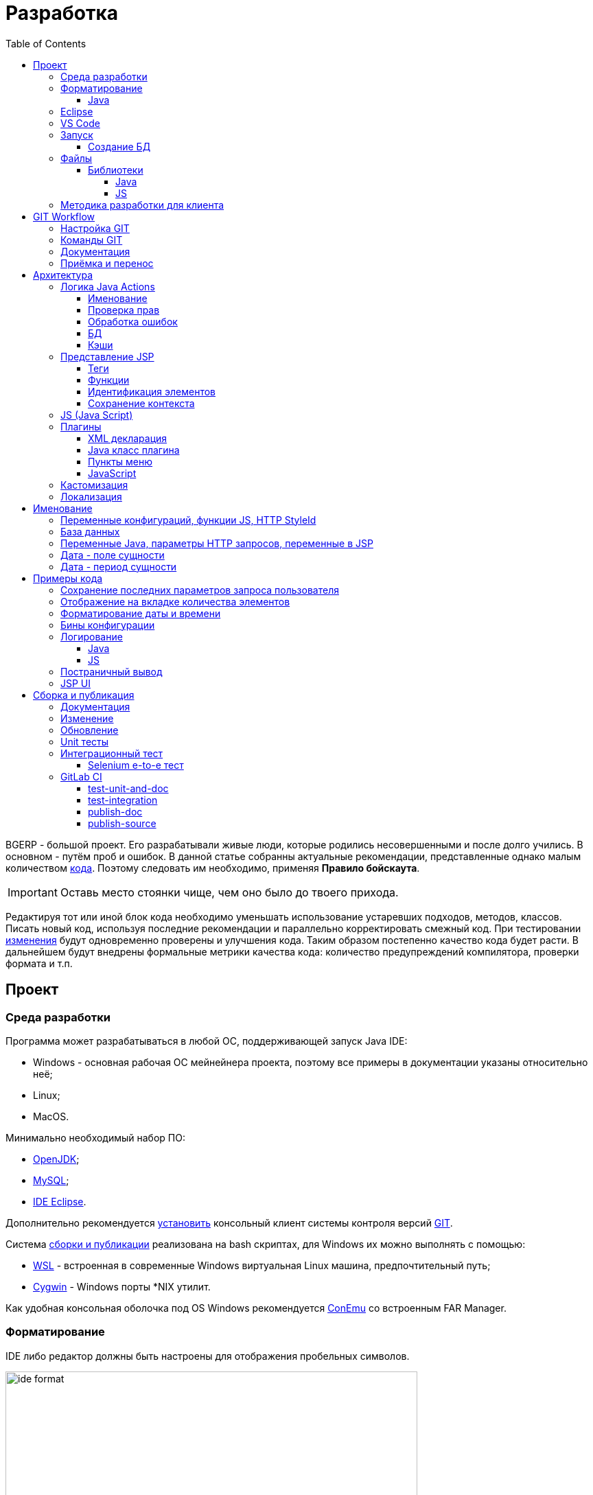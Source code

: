 = Разработка
:toc:
:toclevels: 4

BGERP - большой проект. Его разрабатывали живые люди, которые родились несовершенными и после долго учились.
В основном - путём проб и ошибок. В данной статье собранны актуальные рекомендации, представленные однако малым количеством <<samples, кода>>.
Поэтому следовать им необходимо, применяя *Правило бойскаута*. 

IMPORTANT: Оставь место стоянки чище, чем оно было до твоего прихода.

Редактируя тот или иной блок кода необходимо уменьшать использование устаревших подходов, методов, классов.
Писать новый код, используя последние рекомендации и параллельно корректировать смежный код.
При тестировании <<workflow, изменения>> будут одновременно проверены и улучшения кода.
Таким образом постепенно качество кода будет расти.
В дальнейшем будут внедрены формальные метрики качества кода: количество предупреждений компилятора, проверки формата и т.п.

[[ide]]
== Проект
=== Среда разработки
Программа может разрабатываться в любой ОС, поддерживающей запуск Java IDE:
[square]
* Windows - основная рабочая ОС мейнейнера проекта, поэтому все примеры в документации указаны относительно неё;
* Linux;
* MacOS.

Минимально необходимый набор ПО: 
[square]
* <<kernel/install.adoc#java, OpenJDK>>;
* <<kernel/install.adoc#mysql, MySQL>>;
* <<eclipse, IDE Eclipse>>.

Дополнительно рекомендуется link:https://git-scm.com/download/win[установить] консольный клиент системы контроля версий <<workflow, GIT>>.

Система <<build, сборки и публикации>> реализована на bash скриптах, для Windows их можно выполнять с помощью:
[square]
* link:https://git-scm.com/download/win[WSL] - встроенная в современные Windows виртуальная Linux машина, предпочтительный путь;
* link:https://www.cygwin.com/[Cygwin] - Windows порты *NIX утилит.

Как удобная консольная оболочка под OS Windows рекомендуется link:https://conemu.github.io/[ConEmu] со встроенным FAR Manager. 

=== Форматирование 
IDE либо редактор должны быть настроены для отображения пробельных символов.

image::_res/ide_format.png[width='600px']

Проект следует общепринятым соглашениям для оформления кода по каждому из используемых языков программирования.
Отступы: 4 пробела для Java, табуляторы - для всего остального.
Однако в силу исторических причин, многие файлы форматированы по-разному. 
На снимке выше видны например не рекомендуемые в данный момент *для Java* отступы табуляторами.

При приведении в норму формата файлов следует учитывать следующие правила:
[arabic]
. Все новые файлы должны быть корректно форматированы.
. Ни в коем случае не применять оба символа отступов в одном файле: табуляторы и пробелы. Файл в таком случае становится нечитаемым в некоторых редакторах. 
При обнаружении подобных случаев - приводить все отступы в файле к рекомендуемому формату.
. Осторожно совмещать форматирование файлов с внесением <<workflow, изменений>>, это может существенно усложнить анализ в дальнейшем.

[[format-java]]
==== Java
Форматирование Java кода должно соответствовать *Java Conventions* со следующими изменениями.
Описано для форматера Eclipse.

Настройки в *Windows - Preferences - Java - Code style - Formatter*. 
Необходимо открыть стандартный форматер и сохранить под новым именем, изменив параметры:
[square]
* *Indentation - Tab policy* - *Spaces only*
* *Indentation* - *Tab size* - *4*
* *Line Wrapping* - *Maximum line width*  - *150*

*Window - Preferences - Java - Code style - Organize Imports* в двух полях поставить 99 и 1.

Готовый файл форматера в формате Eclipse: link:../../.vscode/formatter.xml[formatter.xml]

[[eclipse]]
=== Eclipse
В данный момент наиболее удобное решение.  
Загрузить *Eclipse for Java EE Developers*, эта сборка уже содержит GIT клиент, редакторы JSP и XML.

Установить плагины:
[square]
* *Buildship Gradle* - поддержка <<build, Gradle>>;
* *AsciiDoctor* - правка <<documentation, документации>>;
* *MoreUnit* - удобная работа с <<unit-test, тестами>>.

Вызвать правым кликом на проекте меню *Refresh Gradle Project*.
Его же вызывать при любом изменении библиотек проекта.

*Window - Preferences - General - Editors - Text Editors* установить галочку *Show whitespace characters*

*Window - Preferences - Team - Git - History* снять галочку *Relative history*

Импортировать <<format-java, форматер Java>> в *Window - Preferences - Java - Codestyle - Formatter*.

=== VS Code
Более быстрая чем Eclipse, лучше поддержка JavaScript, Gradle. 
Недостатки:
[square]
* почти нет поддержки JSP;
* хуже редактор AsciiDoc.

Примеры настройки можно link:../../.vscode/readme.txt[посмотреть] в каталоге `.vscode` в корне проекта.
Форматер Java и отображение пробельных символов там уже включены.

[[ide-run]]
=== Запуск
Параметры для запуска:
[square]
* Main class: ru.bgerp.Server
* Program arguments: start
* VM arguments: -Dbgerp.setup.data=bgerp_test
* Classpath: *User entries - Advanced - Add folders* нажать и добавить каталог текущего проекта.

`bgerp_test.propertes` файл должен лежать в корне проекта.
Его можно скопировать из `bgerp.properties`, он не будет сохранён в GIT. 

==== Создание БД
Для создания БД использовать последовательно файлы:
[square]
* `db.sql` из пакета установки link:ftp://bgerp.ru/pub/bgerp/3.0[bgerp_3.0_xxxx.zip] - пользователь, база, таблицы;
* `bgerp.sql` по ссылке http://demo.bgerp.ru/bgerp.sql - данные, результат запуска <<integration-test, интеграционного теста>>.

Под пользователем MySQL *root* выполнить команды:
[source, bash]
----
mysql --default-character-set=utf8 -uroot -p < db.sql
mysql --default-character-set=utf8 -uroot -p < bgerp.sql
----

[[structure]]
=== Файлы
Перечень каталогов проекта с описанием.
[square]
* *bin* - скомпилированные IDE Java классы;
* *build* - файлы, относящиеся к <<build, сборке>>;
* *docpattern* - шаблоны плагина <<plugin/document/index.adoc#, Document>>;
* *dyn* - <<kernel/extension.adoc#dyn, динамический код>> с примерами;
* *dyn.ext* - в каталог можно смонтировать динамические классы на машине <<devm, клиента>>; 
* *filestorage* - хранилище файлов при запуске в IDE;
* *lib* - Java библиотеки, не подключенные через <<java-lib, Gradle>>;
* *plugin* - объявления <<plugin, плагинов>>;
* *src* - Java исходные коды;
* *srcx* - исходные файлы <<documentation, документации>>, <<unit-test, Unit тестов>>, <<integration-test, интеграционного теста>>, утилит для сборки; 
* *webapps* - корень <<js-lib, Web приложения>>;
* *work* - каталог создаётся Tomcat для компиляции JSP файлов. 

==== Библиотеки
[[java-lib]]
===== Java  
При link:../../build/bgerp/files/erp.sh[запуске] программы подключаются JAR файлы из следующих каталогов:
[square]
* *lib/app* - непосредственно <<build-erp, классы приложения>>;
* *lib/ext* - сторонние библиотеки, необходимые для работы;
* *lib/custom* - дополнительные библиотеки для <<kernel/extension.adoc#dyn, динамического кода>> и JEXL скриптов.  

Сторонние библиотеки поставляются в отдельном <<build-update, пакете обновления>>. 
Артефакты и версии указываются в файле link:../../build.gradle[build.gradle] для конфигурации *bgerp*.

IMPORTANT: Для данной конфигурации не используются транзитивные зависимости, все необходимые версии библиотек должны быть явно указаны.
Рекомендуемый подход - последовательное добавление минимального набора библиотек до получение работоспособного приложения. 
Таким образом уменьшается размер пакета и упрощается сопровождение. 

Для IDE Eclipse для ускорения изначальной инициализации проекта по-умолчанию отключена загрузка исходных кодов и документации.
[snippet, from="ec", to="}"]
link:../../build.gradle#L18-L24[build.gradle]

[[js-lib]]
===== JS
JS библиотеки располагаются в следующих каталогах:
[square]
* `webapps/js` - располагаются JS файлы самого приложения: ядра и <<plugin, плагинов>>;
* `webapps/lib` - сторонние библиотеки.

Для упрощения отладки используются не минифицированные версии библиотек.

Некоторые сторонние библиотеки пропатчены, все изменения сопровождены комментариями, пример:
[snippet, from="con", to=");", remove-leading="		"]
link:../../webapps/lib/jquery-ui-1.12.1/jquery-ui.js#L8923-L8930[webapps/lib/jquery-ui-1.12.1/jquery-ui.js]

[[devm]]
=== Методика разработки для клиента
BGERP запускается в IDE, с подключением к удалённой базе и биллингу (при необходимости). 
По окончании разработки удалённая база клиента наполнена актуальной конфигурацией и необходимо только обновить сам продукт.
[square]
* Подключаться к клиенту по SSH, пробрасывая соединение к БД и при необходимости к биллингу.
Пример: *ssh user@X.X.X.X -L3307:127.0.0.1:3306 -L8081:Y.Y.Y.Y:8080* 
* Создать свой *bgerp_customer.properties* файл, в нём можно прописывать параметры доступа и конфигурацию. Он не сохранится в GIT.
В нём же можно переопределить URL для подключения к биллингу на locahost.
* Переопределить порт для BGERP, тогда можно будет сохранять в браузере пароли под конкретного клиента.
* Создать конфигурацию запуска в IDE с данным properties.
* Можно поправить *.gitignore* для сохранения custom файлов клиента, если работа происходит в форке.

[[workflow]]
== GIT Workflow
В таблице описаны GIT ветки. 
Для работы с ними используется link:https://docs.google.com/document/d/15NptRsx1qrdiWEew23EFz6gbxD6S12VQpnBQ6X9NbiQ/edit?usp=sharing[стандартный GIT Workflow], 
сходный, например, с ядром Linux.
Основная идея - мерджи производятся только "вниз": с основной ветки на вторичные для получения актуального состояния.
На основную ветку всё переносится посредством патчей, поэтому она имеет линейную структуру.
Вторичные ветки впоследствии могут быть удалены, поскольку вся агрегированная информация из них содержится в основной.

[cols="a,a,a,a", options="header"]
|===
|Ветка
|Базируется на
|Назначение
|<<gitlab-ci, CI>>

|*master*
|
|Стабильная версия программы.
|<<test-integration>>, <<publish-source>>

|*p<ID процесса>-short-description*
|master
|Изменение программы и документации.
|<<test-unit-and-doc>>

|*documentation*
|master
|Корректировки документации. Долгоживущая ветка, периодически переносится на master.
|<<publish-doc>>

|*documentation-change-request*
|documentation
|Предложения по корректировке документации, могут быть смерджены обратно на documentation.
|<<test-unit-and-doc>>
|===

Основная ветка проекта - *master*, с неё собираются <<build, сборки>>.
[square]
* Каждое *изменение* должно базироваться на процессе в BGERP BiTel, в котором происходит весь обмен информацией по нему.
* *Идентификатор изменения* - строка *p<ID процесса>*, например *p13455*
* Для каждого изменения создаётся отдельная ветка GIT на базе основной, название начинающееся с идентификатора изменения, разделители - дефисы. 
Например: *p11788-link-filter-title*
* В процессе разработки в ветке допускается любая стратегия коммитов: промежуточные коммиты, ответвления, откаты коммитов.
Рекомендуется пушить промежуточные состояния, используя GIT репозитарий как резервную копию.
* На ветку изменения могут быть периодически смерджена основная ветка для синхронизации с актуальным состоянием и *обязательно перед переносом*.
* Необходимые правки <<documentation, документации>> производятся одновременно с модификацией исходного кода.
* Пакет тестового обновления для клиента, равно как и документацию, можно <<build-update, собирать и опубликовать>> из ветки.
* Ветка должна добавлять файл *build/change.<ID процесса>.txt*, при его отсутствии он создаётся автоматически при <<build-update, сборке изменения>>.
В файле на разных строках должны быть описаны новые функции, исправления и прочие изменения. 
Формат идентичен с *changes.txt*, в который информация переносится автоматически при публикации <<build-erp, обновления>>. 
* По завершению разработки и тестирования у клиента необходимо запросить *перенос* ветки с изменением на основную ветку, 
для этого процесс BGERP перевести в статус *Приёмка*.
* После проверки процесс закрывается, а изменение переносится в виде единственного коммита, 
с комментарием начинающимся с идентификатора изменения в основную ветку.
* Ветка разработки впоследствии может быть удалена. Автор изменения может быть установлен по идентификатору в комментарии.

[IMPORTANT]
====
Невозможно одновременно тестировать несколько изменений параллельно на одной системе и пользоваться ими.
Каждое изменение будет перетирать другое при установке обновления.
В крайнем случае допустимо создание сборочных веток, на которые смердживаются несколько веток изменений.
====

=== Настройка GIT
Пример настройки в файле `$USER_HOME\.gitconfig`:
[source]
----
[user]
	email = shamil@company.com
	name = Shamil Vakhitov
[credential]
	helper = store
[core]
	autocrlf = false
	fileMode = false
[pull]
	rebase = true
----

NOTE: 

=== Команды GIT
Почистить все ссылки на несуществующие более удалённые ветки:
[source]
----
git remote prune origin
----

Получение последних обновлений основной ветки не будучи в ней:
[source]
----
git fetch origin master:master
----

[[documentation]]
=== Документация
Исходные файлы в формате AsciiDoctor размещаются в каталоге *srcx/doc* проекта.
Модификация исходных кодов программы и документации выполняется одновременно в ветке <<workflow, изменения>>.
Примеры форматирования и рекомендации можно посмотреть <<samples.adoc#, здесь>>.
Документация может быть <<build-doc, собрана>> локально с ветки и <<build-update, включена>> в пакет обновления.

Публикация документации <<publish-doc, происводится>> с ветки <<workflow, ветке>> *documentation*.
Для предложения больших правок следует создать префиксом *documentation-*, начинающуюся с данной.

=== Приёмка и перенос
При принятии изменения производится сравнение ветки с основной.
Поэтому перед передачей изменения необходимо смерджить на ветку актуальное состояние основной.

image::_res/branch_compare.png[]

Также необходимо создать и заполнить файл с описанием изменений.
Для этого может быть использована <<build, команда>>:
[bash]
----
bash -c "./gradlew touchChanges"
----

GIT команды для переноса изменений из ветки *pXXXXX-short-change-description* в основную:
[source, bash]
----
git checkout pXXXXX-short-change-description && git pull
git commit --allow-empty -m "MERGED" && git push
git checkout master && git pull
git merge --squash pXXXXX-short-change-description
git commit -am "pXXXXX Some change description."
git push
----

Периодически с основной ветки <<build-erp, публикуется обновление>>.

== Архитектура
BGERP представляет из себя standalone Java приложение с динамическим Web интерфейсом.
Запуск во время разработки может быть <<ide-run, произведён>> прямо в IDE.

Принципиальная структура обработки запросов изображена ниже.
[ditaa]
----
+----------------+             AJAX
|                |    +----+           +-------------+     +----------+
|      HTML      |    | JS |           |             |     |{s}       |
|                +-=->+    +-----+=+-->+ Java Action +<-=->+ MySQL DB |
|                |    |    |           |             |     |          |
|                |    |    +<----+=+---+             |     +----------+
|                |    |    | CHANGE OK +------+------+
|                |    |    | ANY ERROR        |
|                |    |    |                  :
|       +--------+    |    |                  |
|       |  HTML  |    |    |                  v
|       |        +<-=-+    |           +------+------+
|       |Fragment|    |    +<----+=+---+     JSP     |
|       +--------+    +----+   READ    +-------------+
|                |
+----------------+
----

Этапы обработки:
[arabic]
. Запрос формируется с помощью JS из HTML формы и отправляется в метод класса Java Action.
. На запрос изменения отправляется только подтверждение - JSON документ со статусом OK.
. Любое исключение в процессе работы Action приводит к отправке на клиентскую сторону JSON со статусом ERROR.
. На запрос чтения данных в случае корректной обработки отправляется фрагмент HTML документа, встраиваемый на клиенте в нужное место.
Например, таблица со списком пользователей.

[[tech-stack]]
Стек используемых технологий в порядке убывания важности:
[arabic]
. Java - вся <<action, логика>> реализуется в Java коде, поскольку он предоставляет лучшие параметры по удобству разработки, надёжности и быстродействию;
.. MySQL + JDBC - работа с <<db, данными>>;
. HTML + CSS - язык разметки в браузере и таблицы стилей;
. JSP + JSTL - шаблоны отрисовки HTML страниц, уровень <<ui, представления>>;
. JS + JQuery - скриптовый язык для динамических возможностей на странице браузера, используется минимально в виде готовых вызовов фреймворка.

IMPORTANT: Избегать смешения слоёв: логики вне Java, представления вне JSP, манипулирования данными вне MySQL.

[[action]]
=== Логика Java Actions
Action классы определяются в `struts-config*.xml` файлах, и привязываются к URL запроса. Имя метода передаётся в HTTP параметре запроса *action*.
Если параметр отсутствует, то вызывается *unspecified* метод, подобный способ нежелателен.

Пример объявления акшена с форвардом:
[snippet, from="<ac", to="on>", remove-leading="		"]
link:../../webapps/WEB-INF/struts-config-blow.xml#L4-L7[webapps/WEB-INF/struts-config-blow.xml]

Акшены должны расширять класс javadoc:ru.bgcrm.struts.action.BaseAction[], методы возвращать результат через вызов *processUserTypedForward* либо *processJsonForward*.
Первый метод обрабатывается JSP страницей-форвардом и высылает HTML на клиент. Второй - предназначен для выполнения изменений и возвращает только JSON формат с результатом выполнения.

[[form-object]]
В каждый вызов акшена передаётся *супер объект form* javadoc:ru.bgcrm.struts.form.DynActionForm[], содержащий контекст выполнения:
[square] 
* пользователь;
* параметры запроса, вспомогательные методы для их разбора.

CAUTION: Не использовать устаревший формат акшенов с параметрами HttpClientRequest и HttpClientResponse, они есть в form. 

Фрагмент читающего акшен метода с форвардом.
[snippet, from="pu", to="}", remove-leading="    "]
link:../../src/ru/bgerp/plugin/blow/struts/action/BoardAction.java#L34-L53[ru.bgerp.plugin.blow.struts.action.BoardAction]

Результат перенаправляется на JSP страницу:
link:../../webapps/WEB-INF/jspf/user/plugin/blow/board/show.jsp[webapps/WEB-INF/jspf/user/plugin/blow/board/show.jsp].

В этом же *form* следует передавать данные для отрисовки JSP, за исключением различных вспомогательных справочников.
Для этого используется поле *response* формы.
При *responseType=json*, всё отправленное в response сериализуется в JSON, именно поэтому справочники следует помещать в HttpResponse.

[snippet, from="pu", to="}", remove-leading="    "]
link:../../src/ru/bgcrm/plugin/dispatch/struts/action/DispatchAction.java#L46-L52[ru.bgcrm.plugin.dispatch.struts.action.DispatchAction]

==== Именование
Классы акшенов должны располагаться в пакете `..struts.action`, имя класса оканчиваться на *Action*. 
Рекомендуемая схема именования методов:
[arabic]
. опционально имя обрабатываемого объекта, если класс работает с несколькими объектами;
. глагол, определяющий операцию, для CRUD это: *list*, *get*, *update*, *delete*;

Примеры имён методов из javadoc:ru.bgcrm.struts.action.admin.UserAction[]:
[square]
* permsetList;
* permsetGet;
* permsetUpdate.

В javadoc:ru.bgcrm.struts.action.admin.AppAction[]:
[suare]
* status - статус приложения;
* update - установка обновления;
* userLoggedList - список авторизовавшихся пользователей.

Форвард рекомендуется называть так же как метод:
[snippet, from="<action path=\"/admin", to="</action>", remove-leading="		"]
link:../../webapps/WEB-INF/struts-config.xml#L66-L69[webapps/WEB-INF/struts-config.xml]

==== Проверка прав
Все методы акшенов должны быть объявлены в файле `plugin/action/kernel.xml` для ядра либо `plugin/action/{PLUGIN}.xml` для плагина.
Пример объявления акшенов плагина Blow: link:../../plugin/action/blow.xml[blow.xml]
Действия из данных файлов образуют дерево, использующееся для <<kernel/setup.adoc#user, разграничения доступа>>.

Каждое действия идентифицируется классом и методом, разделёнными точкой с запятой. 
Через запятую после основного идентификатора можно указать дополнительные, например, при переименовании классов либо методов.
Это позволяет обеспечить обратную совместимость ранее записанных в БД привелегий. При следующем сохранении набора прав будет использован новый идентификатор.

[snippet, from="<item ti", to="с\"/>", remove-leading="		"]
link:../../plugin/action/kernel.xml#L151-L152[plugin/action/kernel.xml]

Вспомогательные действия, которые должны быть постоянно разрешены помечаются атрибутом *allowAll="1"*.

==== Обработка ошибок
Исключение прерывает выполнение акшена, возвращается ошибка. Ответ в таком случае отправляется всегда в JSON формате.
Исключение с классом javadoc:ru.bgcrm.model.BGMessageException[] используется для прерывания акшена с высылкой уведомления, то есть это штатная ситуация.
В методах акшенов рекомендуется указывать *throws java.lang.Exception*, для генерации своих исключений - *new BGExeption()*.

Пример акшена с обработкой параметров, исключениями и <<localization, локализацией>>.
[snippet, from="pu", to="}", remove-leading="    "]
link:../../src/ru/bgerp/plugin/blow/struts/action/BoardAction.java#L55-L74[ru.bgerp.plugin.blow.struts.action.BoardAction]

[[db]]
==== БД
Работа с базой данных выполняется через отдельные Java DAO (Data Access Objects) классы. Непосредственно в акшенах используются уже они. 
Обработка запросов <<action, акшенами>> производится транзакционно: транзакция начинается перед вызовом метода, далее подверждается (COMMIT) при возврате
результатов без ошибок либо отменяется (ROLLBACK) при выбросе исключения.

Соединение с базой передаётся в параметрах *con* акшен методов. Также есть варианты методов с параметром *conSet* (javadoc:ru.bgcrm.util.sql.ConnectionSet[]0), выдающим соединения по отдельному вызову.
Данный способ подходит для методов не требующих соединения с БД, либо же наоборот, требующих несколько видов соединений: реплики или мусорной для некритичных данных БД (пока не поддержана).  

Имена таблиц указываются в константах, для повышения связанности кода, например: javadoc:ru.bgcrm.dao.Tables[]
Если таблица используется только в единственном DAO классе, то константу с её именем делать приватной: javadoc:ru.bgcrm.plugin.fulltext.dao.SearchDAO[]

Для сборки запросов рекомендуется использование класса link:https://docs.oracle.com/en/java/javase/11/docs/api/java.sql/java/sql/PreparedStatement.html[java.sql.PreparedStatement]
либо более удобной его обёрткой ru.bgcrm.util.sql.PreparedDelay[]. Второй класс удобен возможностью склеивать как запросы, так и параметры и не указывать
номер позиции устанавливаемых параметров.

[[cache]]
==== Кэши
Кэширование во внутренних Map и List используется для ускорения в сотни раз получения справочных значений при 
<<ui, построении UI>>, либо <<kernel/extension.adoc#jexl-process-context, JEXL скриптах>>.
Map объекты позволяют получать объекты по коду, List - упорядоченный по алфавиту список значений.
Примеры кэшируемых объектов: пользователи, их группы, типы процессов, конфигурации.
Полный список можно увидеть в классе link:../../src/ru/bgcrm/servlet/filter/SetRequestParamsFilter.java[ru.bgcrm.servlet.filter.SetRequestParamsFilter]

IMPORTANT: Рекомендуется всегда когда возможно использовать в первую очередь кэши для получения справочников, избегая лишних запросов к БД.

Редактирование справочников происходит напрямую с БД, после редактирования кэш сбрасывается.
[snippet, from="pu", to="}"]
link:../../src/ru/bgcrm/struts/action/admin/UserAction.java#L94-L100[ru.bgcrm.struts.action.admin.UserAction]

[[ui]]
=== Представление JSP
HTML страницы отрисовываются на серверной стороне <<kernel/extension.adoc#jsp, JSP шаблонами>>, получая даннные от Actions и <<cache, кэшей>>.
UI реализован из унифицированных компонентов таким образом, что в большинстве случаев что не требуется устанавливать стили,
писать дополнительные JS обработчики. Примеры <<sample-jsp-ui, кода JSP UI>>.

==== Теги
Компоненты выполнены как JSP теги, объявлены в каталоге `webapps/WEB-INF/tags`.
<<ide, IDE Eclipse>> поддерживает автодополнение при их использовании.

image::_res/ide_jsp_tag.png[width='600px']

Обзор использования тегов с элементами управления пользователя вы можете посмотреть в файле link:../../webapps/test.jsp[webapps/test.jsp], 
для выполнения шаблона наберите в браузере http://<host>:<port>/test.jsp, для DEMO системы: http://demo.bgerp.ru/test.jsp

Пункты меню, устанавливающие соответствие между URL оснастки и Java Action определяются для ядра в файле 
link:../../webapps/WEB-INF/jspf/user/menu.jsp[webapps/WEB-INF/jspf/user/menu.jsp], для плагинов - через точку <<plugin-ui-menu, расширения>>.

==== Функции
JSP функции объявлены в каталоге `webapps/WEB-INF/tld`.
Также как и для тегов для IDE поддерживает автодополнение.
Используются, например, для <<sample-date-format, форматирования выводимых времён>>.

==== Идентификация элементов
В HTML DOM все идентификаторы элементов глобальные с использованием атрибутов `class` и `id`. Их довольно сложно отслеживать на предмет 
используемости и уникальности, а кроме того приложение обязательно должно быть одностраничным, что мешает сохранять состояние на скрытых элементах. 
Для обхода этого неудобства в проекте используется привязка JS обработчиков через HTML атрибуты onClick и т.п., с применением конекстной переменной `this`.
Либо генерируется уникальный идентификатор с помощью JSP функции `u:uiid()`, который также подставляется в сгенерированный вызов JS.

==== Сохранение контекста
JSP страница хранит все переменные глобально. В сочетании с инклудами и большими шаблонами это может создавать неудобства.
Для обхода проблемы используется тег восстановления контекста `<u:sc>`, все переменные созданные внутри него сбрасываются при выходе.

[[js]]
=== JS (Java Script)
JS используется для обеспечения динамического поведения на странице клиента.
Скрипты и библиотеки к ним располагаются по следующим <<js-lib, путям>>, <<plugin, плагины>> могут обладать собственными скриптами. 
В некоторых местах код JS генерируется на стороне сервера в JSP шаблонах.
Данный способ не очень предпочтителен, поскольку сложен для отладки в браузере.

Функции системы разбиты по объектам, выстроенных в иерархию от корневого объекта *$$*.
Например: link:../../webapps/js/crm.ajax.js[$$.ajax], link:../../webapps/js/crm.ui.js[$$.ui]
Обычная схема привязки JS кода к HTML: установка обработчиков событий с вызовом функций, <<sample-jsp-ui, пример AJAX>>. 

Устаревшие JS функции помечаются следующим образом:
[snippet, from="fun", to="}"]
link:../../webapps/js/crm.ajax.js#L207-L212[webapps/js/crm.ajax.js]

При их вызове в console бразузера выводится сообщение: "Deprecated", при клике по которому можно найти устаревший вызов.
Использование подобных функций не допускается в новом коде и должно уменьшаться в существующем.

[[plugin]]
=== Плагины
Всякая логически обособленная функциональность должна быть вынесена в плагин.
Особенностью плагинов является их изолированность. Каждый плагин работает с ядром,
ядро не знает особенностей конкретного плагина, плагины не знают друг о друге.
Под *знанием* тут подразумевается полагание на конкретное API, вызовы.

В каких местах производится правка для плагина:
[square]
* XML объявление плагина *plugin/name.xml*, там же объявляются точки расширений.
* Таблицы БД при необходимости создаются и модифицируются в *build/update/patch.sql*
* Java код плагина в пакете *ru.bgerp.plugin.name*
* Java библиотеки подключать в *build.gradle* после комментария: "библиотеки, попадающие в сборку BGERP"
* JS код плагина в файле *webapps/js/name.js*, подключается через точку расширения в XML объявлении.
* Actions плагина в файле *webapps/WEB-INF/struts-config-name.xml*
* Действия из обычного интерфейса должны быть объявлены в *action/plugin.xml* для контроля прав.
* JSP плагина в *webapps/WEB-INF/jspf/user/plugin/name*
* Для добавления плагина в сборку править *build/update/build.xml*

==== XML декларация
[snippet]
link:../../plugin/blow.xml[]

В файле определяются точки расширения:
[square] 
* JSP шаблоны;
* JS файлы;
* *package* - пакет плагина, в котором должен быть размещён главный класс.

==== Java класс плагина
link:../../src/ru/bgerp/plugin/blow/Plugin.java[ru.bgerp.plugin.blow.Plugin]

В классе плагина могут определяться слушатели событий:
[snippet, from="pu", to="}", remove-leading="	"]
link:../../src/ru/bgcrm/plugin/slack/Plugin.java#L14-L20[ru.bgcrm.plugin.slack.Plugin]

[[plugin-ui-menu]]
==== Пункты меню
Объявление точки расширения в XML декларации:
[snippet, from="<en", to=">", remove-leading="	"]
link:../../plugin/blow.xml#L4-L4[plugin/blow.xml]

Добавление пункта с помощью тега JSP: link:../../webapps/WEB-INF/jspf/user/plugin/blow/menu_items.jsp[webapps/WEB-INF/jspf/user/plugin/blow/menu_items.jsp]

[[plugin-js]]
==== JavaScript
Объявление точки расширения в XML декларации:
[snippet, from="<en", to=">", remove-leading="	"]
link:../../plugin/blow.xml#L5-L5[plugin/blow.xml]

Файл со скриптом: link:../../webapps/js/pl.blow.js[webapps/js/pl.blow.js]

[[custom-level]]
=== Кастомизация
Одним из изначальных приоритетов системы была расширяемость и гибкость.
Поэтому стандартный функционал может быть <<kernel/extension.adoc#tech-choice, расширен>> несколькими способами.

Следует однако понимать, что наиболее эффективный путь разработки и долгосрочной поддержки функциональности 
- реализация в виде штатного плагина либо части ядра, с вынесением необходимого минимума параметров в конфигурацию.
JEXL скрипты либо динамический код могут быть использованы для быстрого прототипирования,
либо реализации *исключительно специфичной для данной инсталляции* логики.

Практика показывает, что из всего набора кастомизированных попыток постепенно 
выявляются удачные решения, которые подходят значительному числу пользователей.
Такие необходимо переносить в основной код, делая частью системы и совместно развивая её дальше.

Следующая диаграмма визуально отображает данную динамику трансформации совокупной массы программного кода разных типов.
Объём кода учитывается для всех клиентов, бОльший объём из разрозненных *решений* преобразуется в меньший объём более универсального кода единого *продукта*.
 
[ditaa]
----
+--------------+   +--------------+  +-----------------------+
|              |   |              |  |                       |
|              |   |              |  |                       |
|  Custom JSP  |   |  Dyn Code    |  |      Configuration    |
|              |   |              |  |                       |
|              |   |              |  |         +JEXL         |
|              |   |              |  |                       |
+------+-------+   +-----------+--+  +-+----------+----------+
       |                       |       |          |
       v                       v       v          v
+------+-------+           +---+-------+-+ +------+------+
| Standard JSP |           |  Java Code  | |Configuration|
+--------------+           +-------------+ +-------------+
----

[[localization]]
=== Локализация
Все сообщения в логах не локализуются и выводятся на английском языке.
Локализуется интерфейс и сообщения, адресованные пользователю системы.
Язык системы задаётся глобально в <<kernel/setup.adoc#config, конфигурации>>.
Файлы локализации размещаются в *plugin/i18n* в формате XML.

Ключом локализирующей фразы выступает первая запись на любом языке, например русском:
[source, xml]
----
<p><ru>Требуется повторная авторизация</ru><en>Re-authorization is required</en></p>
----

В коде JSP шаблона вызов выглядит следующим образом:
[source, jsp]
----
$('#loginForm').dialog({
	modal: true,
	draggable: false,
	resizable: false,
    title: "${l.l('Требуется повторная авторизация')}",
    position: { my: "center top", at: "center top+100px", of: window }
});
----

Локализация может выполняться в JSP шаблонах и Java акшенах. В JS коде локализация доступна, только если он генерируется JSP.

При выполнении акшена в объект *l* передаётся локализационный контекст, содержащий фразы для ядра и вызываемого плагина.

Новые локализирующие фразы должны добавляться в начало списка в файле.
При необходимости сторонние разработчики могут выполнять локализации в ветках и высылать запросы на портирования в ствол проекта аналогично любым другим патчам. 

NOTE: Для отключения в момент разработки кэширования локализаций установите в конфигурации *localization.cache=0*

== Именование
=== Переменные конфигураций, функции JS, HTTP StyleId
[square]
* Все переменные конфигурации от плагинов начинать как <plugin>:
* Все функции JS плагинов начинать с префикса <plugin>-
В других местах тире запретить в названии функции.
* Все идентификаторы (style id) DOM элементов для плагинов начинать как <plugin>-
В других местах тире запретить в названиях  идентификаторов.

=== База данных
1) Таблицы и поля в них именовать с нижним подчёркиванием.
process_id
param_id

=== Переменные Java, параметры HTTP запросов, переменные в JSP
В camelCase нотации:
processId
paramId

=== Дата - поле сущности
Если в поле только дата, то:
createDate - Java - тип java.util.Date
create_date - БД - тип date

Если в поле дата + время, то:
createTime - Java - тип java.util.Date
create_dt - БД - тип datetime

=== Дата - период сущности
В бинах дату периода хранить с типом java.util.Date с именем:
dateFrom
dateTo

Соответственно методы получения и установки:
setDateFrom
setDateTo
getDateFrom
getDateTo

CAUTION: Не использовать для хранения в бинах Calendar.
Если нужно конверить в календарь или из календаря - использовать TimeUtils.

Если нужно хранить время, то делаем:
timeFrom
timeTo

Также тип java.util.Date.

Calendar использовать во всяких калькуляторах/тарификаторах, когда реально нужно постоянно двигать дату.

В базе использовать поля from_date и to_date, тип date.

from_dt, to_dt - тип datetime.

Неограниченные даты - NULL.

[[samples]]
== Примеры кода
Так как система очень быстро меняется, то здесь собираются примеры актуального кода, рекомендуемого к использованию.
Сниппеты извлекаются непосредственно из исходных файлов проекта, поэтому всегда достоверны.
При необходимости воспользуйтесь IDE для поиска классов или файлов.

=== Сохранение последних параметров запроса пользователя
Например, фильтров интерфейса. Используется метод *restoreRequestParams* в: javadoc:ru.bgcrm.struts.action.BaseAction[]

Сохранение значения:
[snippet, from="pu", to=");", remove-leading="	"]
link:../../src/ru/bgcrm/struts/action/MessageAction.java#L64-L70[ru.bgcrm.struts.action.MessageAction]

Восстановление:
[snippet, from="pu", to="}", remove-leading="	"]
link:../../src/ru/bgcrm/struts/action/MessageAction.java#L237-L249[ru.bgcrm.struts.action.MessageAction]

Сохранение плюс восстановление сразу:
[snippet, from="//", to=");", remove-leading="    "]
link:../../src/ru/bgcrm/struts/action/ProcessAction.java#L1089-L1093[ru.bgcrm.struts.action.ProcessAction]

=== Отображение на вкладке количества элементов
Например, количества связанных процессов. Сохраняется при первом вызове. 
Используется класс javadoc:ru.bgcrm.model.IfaceState[]

Обновление значения:
[snippet, from="// п", to="m);", remove-leading="        "]
link:../../src/ru/bgcrm/struts/action/ProcessAction.java#L1245-L1250[ru.bgcrm.struts.action.ProcessAction]

Отображение в JSP:
[snippet, from="<c:if", to="if>", remove-leading="						"]
link:../../webapps/WEB-INF/jspf/user/process/process/process_editor.jsp#L86-L100[webapps/WEB-INF/jspf/user/process/process/process_editor.jsp]

[[sample-date-format]]
=== Форматирование даты и времени
При форматировании дат и времени в Java либо JSP для независимости от текущей локали и унификации используются форматы вида:
[square]
* *ymd* - год, месяц, день;
* *ymdh* - год, месяц, день, час;
* *ymdhm* - год, месяц, день, час, минута;
* *ymdhms* - год, месяц, день, час, минута, секунда.

В Java коде для форматирования дат используется класс javadoc:ru.bgcrm.util.TimeUtils[], 
в нём же есть константы с форматами.

В JSP - функция `u:formatDate()`:
[snippet, from="<td", to="/td>", remove-leading="		"]
link:../../webapps/WEB-INF/jspf/user/plugin/task/task_list.jsp#L18-L19[webapps/WEB-INF/jspf/user/plugin/task/task_list.jsp]

=== Бины конфигурации
Для ускорения парсинга и валидации используются Java объекты с классом, наследующим javadoc:ru.bgcrm.util.Config[].
Например: link:../../src/ru/bgcrm/model/config/IsolationConfig.java[ru.bgcrm.model.config.IsolationConfig].
Данная конфигурация поддерживает конструктор с флагом валидации, что позволяет проверять синтаксис при сохранении.

Бины конфигурации могут быть получены и в JSP:
[snippet, from="<c:", to="/>"]
link:../../webapps/WEB-INF/jspf/user/plugin/task/task_list.jsp#L4-L4[webapps/WEB-INF/jspf/user/plugin/task/task_list.jsp]

[[sample-logging]]
=== Логирование
==== Java
Используется класс логгер javadoc:ru.bgerp.util.Log[], базирующийся на фрейморке <<kernel/extension.adoc#log4j, Log4j>>.
При запуске в IDE конфигурационный файл из дистрибутива link:../../build/bgerp/files/log4j.properties[build/bgerp/files/log4j.properties]
может быть скопирован в корень проекта и изменён требуемым образом.

Для логирования в <<action, actions>> использовать *protected* переменную `log`.

В Java классах создавать *static final* переменную класса:
[snippet, from="pub", to=");"]
link:../../src/ru/bgcrm/worker/MessageExchange.java#L16-L19[ru.bgcrm.worker.MessageExchange]

Вывод сообщения при исключении:
[snippet, from="try", to="}", remove-leading="					"]
link:../../src/ru/bgcrm/worker/MessageExchange.java#L60-L64[ru.bgcrm.worker.MessageExchange]

==== JS
Вывод отладки вместо console.log:
[snippet, from="con", to="};"]
link:../../webapps/js/crm.shell.js#L5-L12[webapps/js/crm.shell.js]

Включение вывода отладки:
[snippet, from="bg", to="se,"]
link:../../webapps/js/crm.js#L18-L21[webapps/js/crm.js]

=== Постраничный вывод
NOTE: AJAX функции в данном примере <<sample-jsp-ui, неактуальны>>.

Вывод результатов в JSP и отображение формы:
[snippet, from="<c:", to="sc>", remove-leading="		"]
link:../../webapps/WEB-INF/jspf/user/process/process/link_process_list.jsp#L74-L85[webapps/WEB-INF/jspf/user/process/process/link_process_list.jsp]

Java action:
[snippet, from="//", to="id);", remove-leading="        "]
link:../../src/ru/bgcrm/struts/action/ProcessAction.java#L1236-L1238[ru.bgcrm.struts.action.ProcessAction]

[[sample-jsp-ui]]
=== JSP UI
Отправка AJAX для сохранения, выхода, либо восстановления данных в <<kernel/process/index.adoc#type, редакторе свойств типа процесса>>: 
[snippet, from="<div", to="/div>"]
link:../../webapps/WEB-INF/jspf/admin/process/type/properties.jsp#L194-L199[webapps/WEB-INF/jspf/admin/process/type/properties.jsp]

Рекурсивный инклуд:
[snippet, from="<c:", to="if>", remove-leading="					"]
link:../../webapps/WEB-INF/jspf/admin/user/check_tree_item.jsp#L48-L50[webapps/WEB-INF/jspf/admin/user/check_tree_item.jsp]

Инклуд результата выполнения акшена:
[snippet, from="<c:", to="/>", remove-leading="			"]
link:../../webapps/WEB-INF/jspf/admin/user/user/update.jsp#L161-L166[webapps/WEB-INF/jspf/admin/user/user/update.jsp]

Flex layout, использование констант из Java классов, кнопка вывода рядом с полем:
[snippet, from="<div", to="/div>", remove-leading="				"]
link:../../webapps/WEB-INF/jspf/user/search/search.jsp#L139-L158[webapps/WEB-INF/jspf/user/search/search.jsp]

Обновление оснастки при повторном переходе в неё:
[snippet, from="<script", to="/script>"]
link:../../webapps/WEB-INF/jspf/user/log/log.jsp#L22-L28[webapps/WEB-INF/jspf/user/log/log.jsp]

Отправка AJAX запроса, блокировка кнопки при долгом выполнении действия:
[snippet, from="<bu", to="on>"]
link:../../webapps/WEB-INF/jspf/admin/dynamic/dynamic.jsp#L16-L21[webapps/WEB-INF/jspf/admin/dynamic/dynamic.jsp]

[[build]]
== Сборка и публикация
Проект сконфигурирован в формате Gradle, конфигурационный файл link:../../build.gradle[build.gradle].
Для сборки и публикации помимо Java требуется Apache Ant и GNU утилиты, включая rsync.

NOTE: Здесь и далее команды приведены в расчёте на WSL окружение, в *NIX системах префикс `bash -c` не требуется.

[[build-doc]]
=== Документация
[source]
----
bash -c "./gradlew clean buildDoc"
----
Собранные HTML файлы доступны в каталоге *target/doc*. Они автоматически проверяются на корректность внутренних ссылок.

[[build-update]]
=== Изменение
Сборка и публикация на http://bgerp/update пакета обновления с <<workflow,  изменением>>.
Открытый SSH ключ разработчика должен быть добавлен для сессии update@bgerp.ru.

Для выкладывания пакета выполнить:
[source, bash]
----
bash -c "./gradlew clean buildClean buildDoc buildUpdate publishUpdate"
----

Если изменялись библиотеки, то:
[source]
----
bash -c "./gradlew clean buildClean buildDoc buildUpdateLib buildUpdate publishUpdate"
----

Пакет с изменением публикуется в каталог, содержащий код процесса, например: https://bgerp.ru/update/10646

Пользователи имеют возможность <<kernel/install.adoc#installer, установить>> пакет с помощью команды *install*,
сообщить о выявленных недочётах и откатиться на предыдущую версию командой *update* в случае невозможности работать с ними далее.
Возможна многократная публикация до выявления всех недочётов, после чего именение <<workflow, переносится>> 
в основную ветку и <<build-erp, публикуется>> очередное обновление.

[[build-erp]]
=== Обновление
Сборка производится с *master* ветки и может включать несколько изменений, <<workflow, перенесённых>> на неё.

IMPORTANT: Для каждого переноса делать отдельный GIT push, для корректной <<publish-source, публикации>> в открытом репозитарии. 

В зависимости от наличия в обновлении <<java-lib, сторонних библиотек>> выполнить команды:
[source, bash]
----
bash -c "./gradlew buildClean buildUpdate"
----
либо:
[source, bash]
----
bash -c "./gradlew buildClean buildUpdateLib buildUpdate"
----

Далее:
[source, bash]
----
bash -c "./gradlew patchChanges rss publishBuild publishCommit"
----

[[unit-test]]
=== Unit тесты
Используется фреймворк JUnit, каталог `srcx/test`. 
Проверка отдельных алгоритмов, тесты не зависят друг от друга, не работают с БД.

Запуск локально командой:
[source, bash]
----
bash -c "./gradlew clean test"
----

[[integration-test]]
=== Интеграционный тест
Используется фреймворк TestNG, каталог `srcx/itest`.

Интеграционный тест производит сборку, установку и запуск приложения с реальной БД.
Далее в браузере эмулируется различные действия пользователя с проверкой результата.
Тесты образуют граф зависимостей, определяющий порядок и параллельность выполнения.
После успешного прохождения тестов дамп заполненной БД <<test-integration, выгружается>> для http://demo.bgerp.ru

Файл для установки должен быть собран предварительно командой.
[source, bash]
----
bash -c "./gradlew buildErp"
----

`sudo` необходим для установки в стандартный */opt* каталог.

WARNING: Тест пересоздаст базу с именем *bgerp* и переустановит сервер в */opt/BGERP*

[source, bash]
----
sudo GRADLE_OPTS=-Xmx1000m ./gradlew -Ptest.single='ru.bgerp.itest.RunServerTest' -Pdb.host=DB_HOST -Pdb.user=ROOT_USER -Pdb.pswd=ROOT_PSWD integrationTest
----
Параметры DB_HOST, ROOT_USER, ROOT_PSWD - для доступа к MySQL серверу, где будет создана тестовая БД.

==== Selenium e-to-e тест
Может выполнять впоследствия действия на запущенном сервере.
Необходима установка *chromedriver* и указание его в пути.

[source, bash]
----
GRADLE_OPTS=-Xmx1000m ./gradlew -Ptest.single='ru.bgerp.itest.SeleniumTest' -Pwebdriver.chrome.driver=/usr/lib/chromium-browser/chromedriver integrationTest
----

[[gitlab-ci]]
=== GitLab CI
В файле link:../../.gitlab-ci.yml[.gitlab-ci.yml] настроен автоматический запуск задач на каждый коммит в GIT.
Различные задачи выполняются в разных ветках <<workflow, Workflow>>.
Ниже описание CI задач. 

[[test-unit-and-doc]]
==== test-unit-and-doc
Запускает <<unit-test, Unit тесты>>, <<build-doc, сборку и проверку документации>>.

[[test-integration]]
==== test-integration
Запускает <<integration-test, интеграционный тест>>.

[[publish-doc]]
==== publish-doc
Запускает <<build-doc, сборку и проверку документации>>, при отсутствии ошибок - публикует её на http://bgerp.ru/doc/manual.

[[publish-source]]
==== publish-source
Публикует актуальные исходные коды из `master` в открытый репозитарий http://git.pzdc.de/pub/bgerp/bgerp/.
Данный способ выбран для уменьшения размера открытого репозитария и сокрытия удалённых ранее файлов из истории. 
